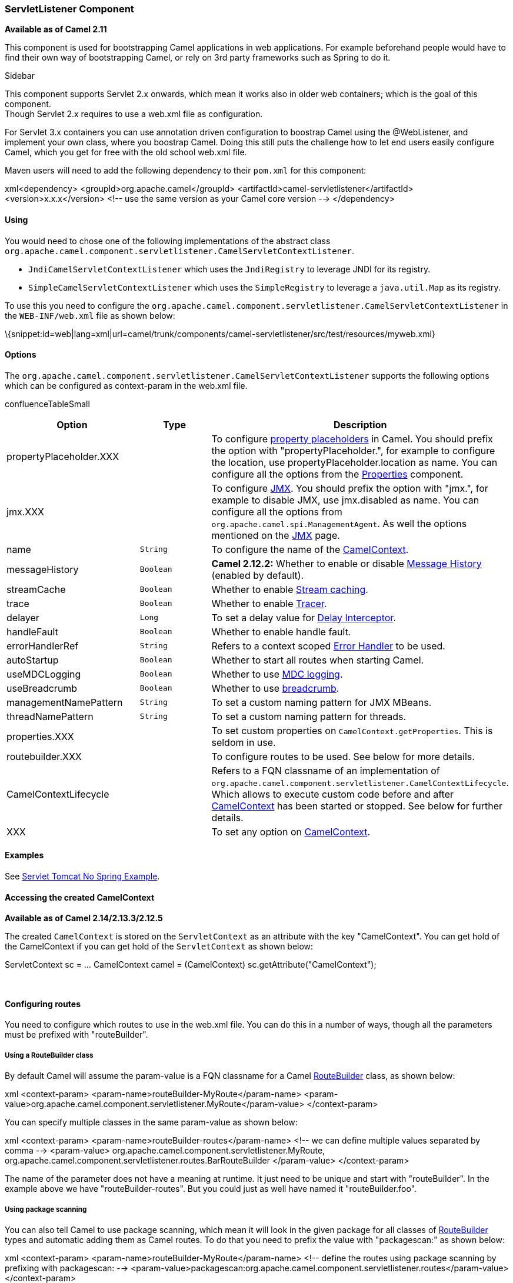 [[ConfluenceContent]]
[[ServletListenerComponent-ServletListenerComponent]]
ServletListener Component
~~~~~~~~~~~~~~~~~~~~~~~~~

*Available as of Camel 2.11*

This component is used for bootstrapping Camel applications in web
applications. For example beforehand people would have to find their own
way of bootstrapping Camel, or rely on 3rd party frameworks such as
Spring to do it.

Sidebar

This component supports Servlet 2.x onwards, which mean it works also in
older web containers; which is the goal of this component. +
Though Servlet 2.x requires to use a web.xml file as configuration.

For Servlet 3.x containers you can use annotation driven configuration
to boostrap Camel using the @WebListener, and implement your own class,
where you boostrap Camel. Doing this still puts the challenge how to let
end users easily configure Camel, which you get for free with the old
school web.xml file.

Maven users will need to add the following dependency to their `pom.xml`
for this component:

xml<dependency> <groupId>org.apache.camel</groupId>
<artifactId>camel-servletlistener</artifactId> <version>x.x.x</version>
<!-- use the same version as your Camel core version --> </dependency>

[[ServletListenerComponent-Using]]
Using
^^^^^

You would need to chose one of the following implementations of the
abstract class
`org.apache.camel.component.servletlistener.CamelServletContextListener`.

* `JndiCamelServletContextListener` which uses the `JndiRegistry` to
leverage JNDI for its registry.
* `SimpleCamelServletContextListener` which uses the `SimpleRegistry` to
leverage a `java.util.Map` as its registry.

To use this you need to configure the
`org.apache.camel.component.servletlistener.CamelServletContextListener`
in the `WEB-INF/web.xml` file as shown below:

\{snippet:id=web|lang=xml|url=camel/trunk/components/camel-servletlistener/src/test/resources/myweb.xml}

[[ServletListenerComponent-Options]]
Options
^^^^^^^

The
`org.apache.camel.component.servletlistener.CamelServletContextListener`
supports the following options which can be configured as context-param
in the web.xml file.

confluenceTableSmall

[width="100%",cols="34%,33%,33%",options="header",]
|=======================================================================
|Option |Type |Description
|propertyPlaceholder.XXX |  |To configure
link:using-propertyplaceholder.html[property placeholders] in Camel. You
should prefix the option with "propertyPlaceholder.", for example to
configure the location, use propertyPlaceholder.location as name. You
can configure all the options from the link:properties.html[Properties]
component.

|jmx.XXX |  |To configure link:camel-jmx.html[JMX]. You should prefix
the option with "jmx.", for example to disable JMX, use jmx.disabled as
name. You can configure all the options from
`org.apache.camel.spi.ManagementAgent`. As well the options mentioned on
the link:camel-jmx.html[JMX] page.

|name |`String` |To configure the name of the
link:camelcontext.html[CamelContext].

|messageHistory |`Boolean` |*Camel 2.12.2:* Whether to enable or disable
link:message-history.html[Message History] (enabled by default).

|streamCache |`Boolean` |Whether to enable
link:stream-caching.html[Stream caching].

|trace |`Boolean` |Whether to enable link:tracer.html[Tracer].

|delayer |`Long` |To set a delay value for
link:delay-interceptor.html[Delay Interceptor].

|handleFault |`Boolean` |Whether to enable handle fault.

|errorHandlerRef |`String` |Refers to a context scoped
link:error-handler.html[Error Handler] to be used.

|autoStartup |`Boolean` |Whether to start all routes when starting
Camel.

|useMDCLogging |`Boolean` |Whether to use link:mdc-logging.html[MDC
logging].

|useBreadcrumb |`Boolean` |Whether to use
link:mdc-logging.html[breadcrumb].

|managementNamePattern |`String` |To set a custom naming pattern for JMX
MBeans.

|threadNamePattern |`String` |To set a custom naming pattern for
threads.

|properties.XXX |  |To set custom properties on
`CamelContext.getProperties`. This is seldom in use.

|routebuilder.XXX |  |To configure routes to be used. See below for more
details.

|CamelContextLifecycle |  |Refers to a FQN classname of an
implementation of
`org.apache.camel.component.servletlistener.CamelContextLifecycle`.
Which allows to execute custom code before and after
link:camelcontext.html[CamelContext] has been started or stopped. See
below for further details.

|XXX |  |To set any option on link:camelcontext.html[CamelContext].
|=======================================================================

[[ServletListenerComponent-Examples]]
Examples
^^^^^^^^

See link:servlet-tomcat-no-spring-example.html[Servlet Tomcat No Spring
Example].

[[ServletListenerComponent-AccessingthecreatedCamelContext]]
Accessing the created CamelContext
^^^^^^^^^^^^^^^^^^^^^^^^^^^^^^^^^^

*Available as of Camel 2.14/2.13.3/2.12.5*

The created `CamelContext` is stored on the `ServletContext` as an
attribute with the key "CamelContext". You can get hold of the
CamelContext if you can get hold of the `ServletContext` as shown below:

ServletContext sc = ... CamelContext camel = (CamelContext)
sc.getAttribute("CamelContext");

 

[[ServletListenerComponent-Configuringroutes]]
Configuring routes
^^^^^^^^^^^^^^^^^^

You need to configure which routes to use in the web.xml file. You can
do this in a number of ways, though all the parameters must be prefixed
with "routeBuilder".

[[ServletListenerComponent-UsingaRouteBuilderclass]]
Using a RouteBuilder class
++++++++++++++++++++++++++

By default Camel will assume the param-value is a FQN classname for a
Camel link:routebuilder.html[RouteBuilder] class, as shown below:

xml <context-param> <param-name>routeBuilder-MyRoute</param-name>
<param-value>org.apache.camel.component.servletlistener.MyRoute</param-value>
</context-param>

You can specify multiple classes in the same param-value as shown below:

xml <context-param> <param-name>routeBuilder-routes</param-name> <!-- we
can define multiple values separated by comma --> <param-value>
org.apache.camel.component.servletlistener.MyRoute,
org.apache.camel.component.servletlistener.routes.BarRouteBuilder
</param-value> </context-param>

The name of the parameter does not have a meaning at runtime. It just
need to be unique and start with "routeBuilder". In the example above we
have "routeBuilder-routes". But you could just as well have named it
"routeBuilder.foo".

[[ServletListenerComponent-Usingpackagescanning]]
Using package scanning
++++++++++++++++++++++

You can also tell Camel to use package scanning, which mean it will look
in the given package for all classes of
link:routebuilder.html[RouteBuilder] types and automatic adding them as
Camel routes. To do that you need to prefix the value with
"packagescan:" as shown below:

xml <context-param> <param-name>routeBuilder-MyRoute</param-name> <!--
define the routes using package scanning by prefixing with packagescan:
-->
<param-value>packagescan:org.apache.camel.component.servletlistener.routes</param-value>
</context-param>

[[ServletListenerComponent-UsingaXMLfile]]
Using a XML file
++++++++++++++++

You can also define Camel routes using XML DSL, though as we are not
using Spring or Blueprint the XML file can only contain Camel
route(s). +
In the web.xml you refer to the XML file which can be from "classpath",
"file" or a "http" url, as shown below:

xml <context-param> <param-name>routeBuilder-MyRoute</param-name>
<param-value>classpath:routes/myRoutes.xml</param-value>
</context-param>

And the XML file is:

routes/myRoutes.xmlxmlroutes/myRoutes.xml<?xml version="1.0"
encoding="UTF-8"?> <!-- the
xmlns="http://camel.apache.org/schema/spring" is needed --> <routes
xmlns="http://camel.apache.org/schema/spring"> <route id="foo"> <from
uri="direct:foo"/> <to uri="mock:foo"/> </route> <route id="bar"> <from
uri="direct:bar"/> <to uri="mock:bar"/> </route> </routes>

Notice that in the XML file the root tag is <routes> which must use the
namespace "http://camel.apache.org/schema/spring". This namespace is
having the spring in the name, but that is because of historical
reasons, as Spring was the first and only XML DSL back in the time. At
runtime no Spring JARs is needed. Maybe in Camel 3.0 the namespace can
be renamed to a generic name.

[[ServletListenerComponent-Configuringpropertplaceholders]]
Configuring propert placeholders
++++++++++++++++++++++++++++++++

Here is a snippet of a web.xml configuration for setting up property
placeholders to load `myproperties.properties` from the classpath

xml <!-- setup property placeholder to load properties from classpath
--> <!-- we do this by setting the param-name with propertyPlaceholder.
as prefix and then any options such as location, cache etc -->
<context-param> <param-name>propertyPlaceholder.location</param-name>
<param-value>classpath:myproperties.properties</param-value>
</context-param> <!-- for example to disable cache on properties
component, you do --> <context-param>
<param-name>propertyPlaceholder.cache</param-name>
<param-value>false</param-value> </context-param>

[[ServletListenerComponent-ConfiguringJMX]]
Configuring JMX
+++++++++++++++

Here is a snippet of a web.xml configuration for configuring JMX, such
as disabling JMX.

xml <!-- configure JMX by using names that is prefixed with jmx. -->
<!-- in this example we disable JMX --> <context-param>
<param-name>jmx.disabled</param-name> <param-value>true</param-value>
</context-param>

[[ServletListenerComponent-JNDIorSimpleasCamel]]
JNDI or Simple as Camel link:registry.html[Registry]
^^^^^^^^^^^^^^^^^^^^^^^^^^^^^^^^^^^^^^^^^^^^^^^^^^^^

This component uses either JNDI or Simple as the
link:registry.html[Registry]. +
This allows you to lookup link:bean.html[Bean]s and other services in
JNDI, and as well to bind and unbind your own link:bean.html[Bean]s.

This is done from Java code by implementing the
`org.apache.camel.component.servletlistener.CamelContextLifecycle`.

[[ServletListenerComponent-UsingcustomCamelContextLifecycle]]
Using custom CamelContextLifecycle
++++++++++++++++++++++++++++++++++

In the code below we use the callbacks `beforeStart` and `afterStop` to
enlist our custom bean in the Simple link:registry.html[Registry], and
as well to cleanup when we stop.

\{snippet:id=e1|lang=java|url=camel/trunk/components/camel-servletlistener/src/test/java/org/apache/camel/component/servletlistener/MyLifecycle.java}

Then we need to register this class in the web.xml file as shown below,
using the parameter name "CamelContextLifecycle". The value must be a
FQN which refers to the class implementing the
`org.apache.camel.component.servletlistener.CamelContextLifecycle`
interface.

xml <context-param> <param-name>CamelContextLifecycle</param-name>
<param-value>org.apache.camel.component.servletlistener.MyLifecycle</param-value>
</context-param>

As we enlisted our HelloBean link:bean.html[Bean] using the name
"myBean" we can refer to this link:bean.html[Bean] in the Camel routes
as shown below:

javapublic class MyBeanRoute extends RouteBuilder \{ @Override public
void configure() throws Exception \{ from("seda:foo").routeId("foo")
.to("bean:myBean") .to("mock:foo"); } }

*Important:* If you use
`org.apache.camel.component.servletlistener.JndiCamelServletContextListener`
then the `CamelContextLifecycle` must use the `JndiRegistry` as well.
And likewise if the servlet is
`org.apache.camel.component.servletlistener.SimpleCamelServletContextListener`
then the `CamelContextLifecycle` must use the `SimpleRegistry`

[[ServletListenerComponent-SeeAlso]]
See Also
^^^^^^^^

* link:servlet.html[SERVLET]
* link:servlet-tomcat-example.html[Servlet Tomcat Example]
* link:servlet-tomcat-no-spring-example.html[Servlet Tomcat No Spring
Example]
